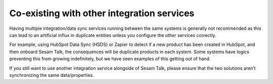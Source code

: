 .. co-existing_with_other_integration_services:

===========================================
Co-existing with other integration services
===========================================


Having multiple integration/data sync services running between the same systems is generally not recommended as this can lead to an artificial influx in duplicate entities unless you configure the other services correctly.

For example, using HubSpot Data Sync (HSDS) or Zapier to detect if a new product has been created in HubSpot, and then onboard Sesam Talk, the consequences will be duplicate products in each system. Some systems have logics preventing this from growing indefinitely, but we have seen examples of this getting out of hand.

If you still want to use another integration service alongside of Sesam Talk, please ensure that the two solutions aren’t synchronizing the same data/properties.

